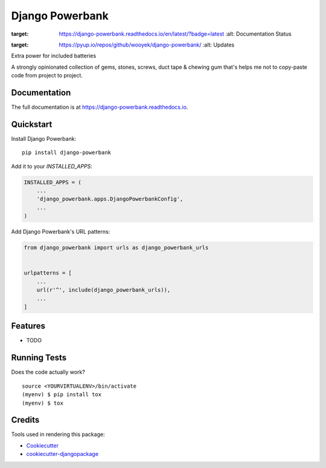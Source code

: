 =============================
Django Powerbank
=============================

.. image:: https://badge.fury.io/py/django-powerbank.svg
    :target: https://badge.fury.io/py/django-powerbank

.. image:: https://travis-ci.org/wooyek/django-powerbank.svg?branch=master
    :target: https://travis-ci.org/wooyek/django-powerbank

.. image:: https://codecov.io/gh/wooyek/django-powerbank/branch/master/graph/badge.svg
    :target: https://codecov.io/gh/wooyek/django-powerbank

.. image:: https://readthedocs.org/projects/django-powerbank/badge/?version=latest
:target: https://django-powerbank.readthedocs.io/en/latest/?badge=latest
        :alt: Documentation Status

.. image:: https://pyup.io/repos/github/wooyek/django-powerbank/shield.svg
:target: https://pyup.io/repos/github/wooyek/django-powerbank/
     :alt: Updates

Extra power for included batteries

A strongly opinionated collection of gems, stones, screws, duct tape & chewing gum that's helps me not to copy-paste code from project to project.


Documentation
-------------

The full documentation is at https://django-powerbank.readthedocs.io.

Quickstart
----------

Install Django Powerbank::

    pip install django-powerbank

Add it to your `INSTALLED_APPS`:

.. code-block:: python

    INSTALLED_APPS = (
        ...
        'django_powerbank.apps.DjangoPowerbankConfig',
        ...
    )

Add Django Powerbank's URL patterns:

.. code-block:: python

    from django_powerbank import urls as django_powerbank_urls


    urlpatterns = [
        ...
        url(r'^', include(django_powerbank_urls)),
        ...
    ]

Features
--------

* TODO

Running Tests
-------------

Does the code actually work?

::

    source <YOURVIRTUALENV>/bin/activate
    (myenv) $ pip install tox
    (myenv) $ tox

Credits
-------

Tools used in rendering this package:

*  Cookiecutter_
*  `cookiecutter-djangopackage`_

.. _Cookiecutter: https://github.com/audreyr/cookiecutter
.. _`cookiecutter-djangopackage`: https://github.com/pydanny/cookiecutter-djangopackage

